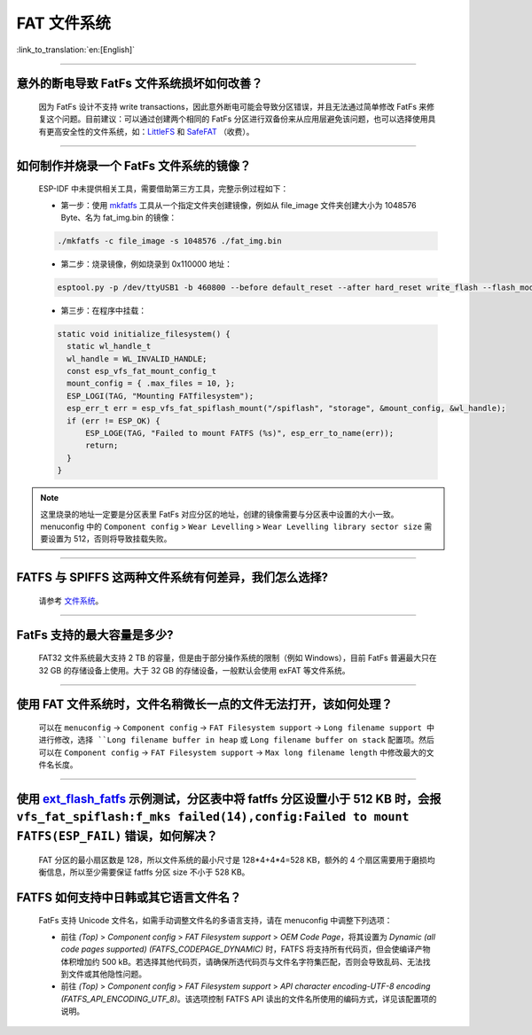 FAT 文件系统
=============

:link_to_translation:`en:[English]`

.. raw:: html

   <style>
   body {counter-reset: h2}
     h2 {counter-reset: h3}
     h2:before {counter-increment: h2; content: counter(h2) ". "}
     h3:before {counter-increment: h3; content: counter(h2) "." counter(h3) ". "}
     h2.nocount:before, h3.nocount:before, { content: ""; counter-increment: none }
   </style>

--------------

意外的断电导致 FatFs 文件系统损坏如何改善？
--------------------------------------------------------

  因为 FatFs 设计不支持 write transactions，因此意外断电可能会导致分区错误，并且无法通过简单修改 FatFs 来修复这个问题。目前建议：可以通过创建两个相同的 FatFs 分区进行双备份来从应用层避免该问题，也可以选择使用具有更高安全性的文件系统，如：`LittleFS <https://github.com/joltwallet/esp_littlefs>`_ 和 `SafeFAT <https://www.hcc-embedded.com/safefat>`_ （收费）。

--------------

如何制作并烧录一个 FatFs 文件系统的镜像？
------------------------------------------------------

  ESP-IDF 中未提供相关工具，需要借助第三方工具，完整示例过程如下：

  - 第一步：使用 `mkfatfs <https://github.com/jkearins/ESP32_mkfatfs>`_ 工具从一个指定文件夹创建镜像，例如从 file_image 文件夹创建大小为 1048576 Byte、名为 fat_img.bin 的镜像：
  
  .. code-block:: text

    ./mkfatfs -c file_image -s 1048576 ./fat_img.bin

  - 第二步：烧录镜像，例如烧录到 0x110000 地址：

  .. code-block:: text

    esptool.py -p /dev/ttyUSB1 -b 460800 --before default_reset --after hard_reset write_flash --flash_mode dio --flash_size detect --flash_freq 80m 0x110000 ~/Desktop/fat_img.bin；

  - 第三步：在程序中挂载：

  .. code-block:: c

    static void initialize_filesystem() {
      static wl_handle_t
      wl_handle = WL_INVALID_HANDLE;
      const esp_vfs_fat_mount_config_t
      mount_config = { .max_files = 10, };
      ESP_LOGI(TAG, "Mounting FATfilesystem");
      esp_err_t err = esp_vfs_fat_spiflash_mount("/spiflash", "storage", &mount_config, &wl_handle);
      if (err != ESP_OK) {
          ESP_LOGE(TAG, "Failed to mount FATFS (%s)", esp_err_to_name(err));
          return;
      }
    }


.. Note::
    这里烧录的地址一定要是分区表里 FatFs 对应分区的地址，创建的镜像需要与分区表中设置的大小一致。menuconfig 中的 ``Component config`` > ``Wear Levelling`` > ``Wear Levelling library sector size`` 需要设置为 512，否则将导致挂载失败。

--------------

FATFS 与 SPIFFS 这两种文件系统有何差异，我们怎么选择?
----------------------------------------------------------------

  请参考 `文件系统 <https://github.com/espressif/esp-iot-solution/blob/master/docs/zh_CN/storage/file_system.rst>`_。

--------------

FatFs 支持的最大容量是多少?
----------------------------------------------------------------

  FAT32 文件系统最大支持 2 TB 的容量，但是由于部分操作系统的限制（例如 Windows），目前 FatFs 普遍最大只在 32 GB 的存储设备上使用。大于 32 GB 的存储设备，一般默认会使用 exFAT 等文件系统。

--------------

使用 FAT 文件系统时，文件名稍微长一点的文件无法打开，该如何处理？
--------------------------------------------------------------------------------------------------------------------------------------------------

  可以在 ``menuconfig`` -> ``Component config`` -> ``FAT Filesystem support`` -> ``Long filename support 中进行修改，选择 ``Long filename buffer in heap`` 或 ``Long filename buffer on stack`` 配置项。然后可以在 ``Component config`` -> ``FAT Filesystem support`` -> ``Max long filename length`` 中修改最大的文件名长度。

----------------------------------------------------------------------

使用 `ext_flash_fatfs <https://github.com/espressif/esp-idf/tree/master/examples/storage/ext_flash_fatfs>`_ 示例测试，分区表中将 fatffs 分区设置小于 512 KB 时，会报 ``vfs_fat_spiflash:f_mks failed(14),config:Failed to mount FATFS(ESP_FAIL)`` 错误，如何解决？
--------------------------------------------------------------------------------------------------------------------------------------------------------------------------------------------------------------------------------------------------------------------------------------------------------------------------------------------------------------------------------------------------

  FAT 分区的最小扇区数是 128，所以文件系统的最小尺寸是 128*4+4*4=528 KB，额外的 4 个扇区需要用于磨损均衡信息，所以至少需要保证 fatffs 分区 size 不小于 528 KB。

FATFS 如何支持中日韩或其它语言文件名？
------------------------------------------------------------------------------------------------------------------------------------------------------

  FatFs 支持 Unicode 文件名，如需手动调整文件名的多语言支持，请在 menuconfig 中调整下列选项：

  - 前往 `(Top)` > `Component config` > `FAT Filesystem support` > `OEM Code Page`，将其设置为 `Dynamic (all code pages supported) (FATFS_CODEPAGE_DYNAMIC)` 时，FATFS 将支持所有代码页，但会使编译产物体积增加约 500 kB。若选择其他代码页，请确保所选代码页与文件名字符集匹配，否则会导致乱码、无法找到文件或其他隐性问题。
  - 前往 `(Top)` > `Component config` > `FAT Filesystem support` > `API character encoding-UTF-8 encoding (FATFS_API_ENCODING_UTF_8)`。该选项控制 FATFS API 读出的文件名所使用的编码方式，详见该配置项的说明。

